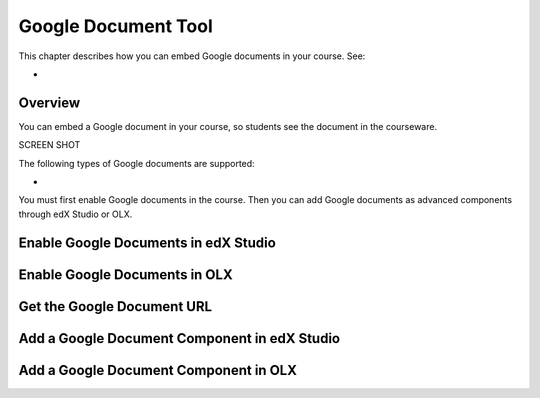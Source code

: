 .. _Google Document Tool:

#####################
Google Document Tool
#####################

This chapter describes how you can embed Google documents in your course. See:

* 

*********
Overview 
*********

You can embed a Google document in your course, so students see the document in
the courseware.

SCREEN SHOT 

The following types of Google documents are supported:

*


You must first enable Google documents in the course. Then you can add Google documents as advanced components through edX Studio or OLX.


*************************************
Enable Google Documents in edX Studio
*************************************


*******************************
Enable Google Documents in OLX
*******************************


*******************************
Get the Google Document URL
*******************************



******************************************************
Add a Google Document Component in edX Studio
******************************************************


*******************************************
Add a Google Document Component in OLX
*******************************************